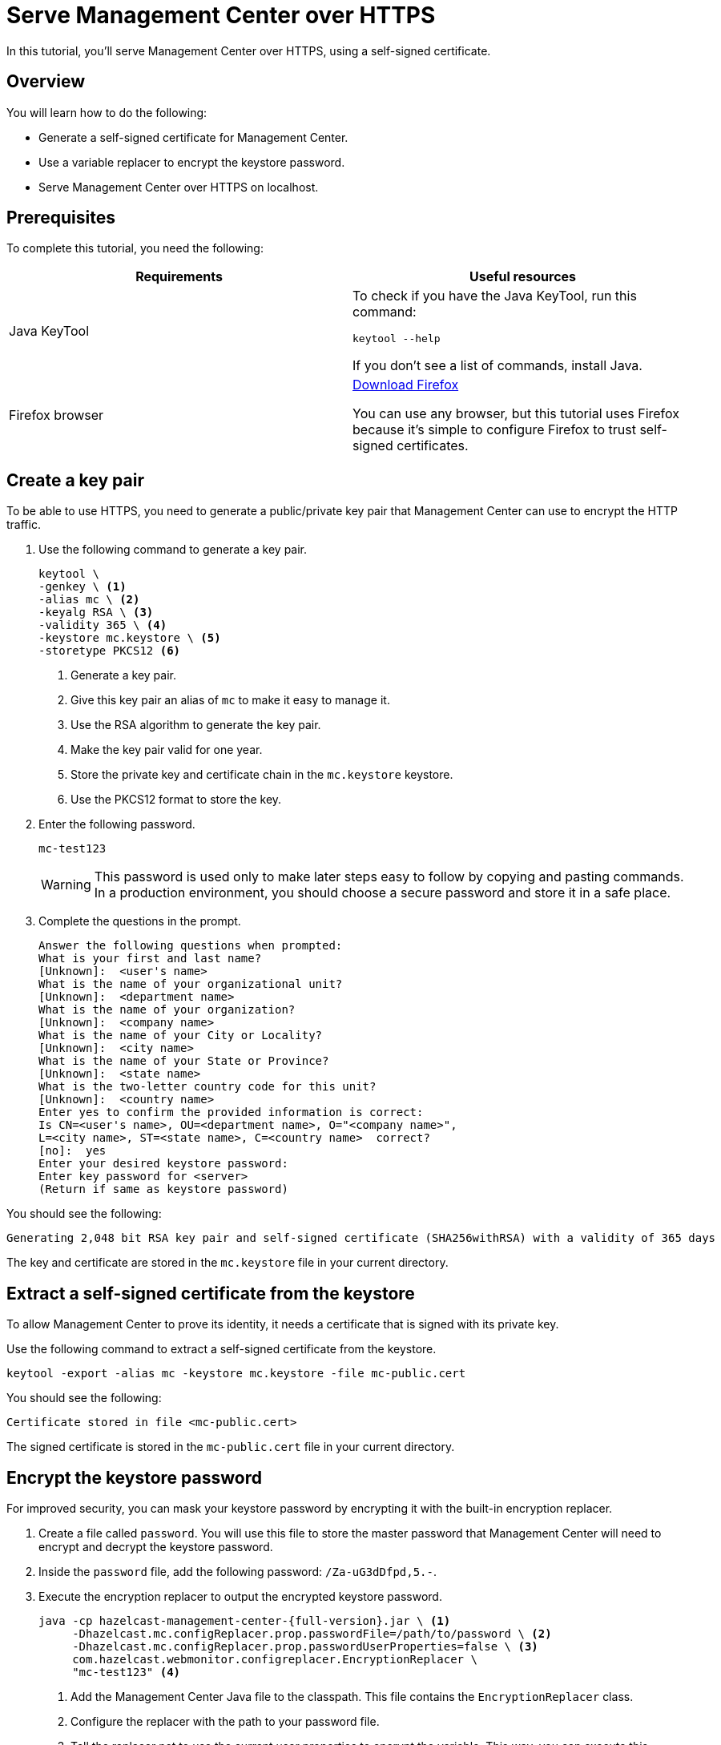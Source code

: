 = Serve Management Center over HTTPS
:description: You can use a self-signed certificate to allow Management Center to communicate over HTTPS with HTTP clients.

In this tutorial, you'll serve Management Center over HTTPS, using a self-signed certificate.

== Overview

You will learn how to do the following:

- Generate a self-signed certificate for Management Center.

- Use a variable replacer to encrypt the keystore password.

- Serve Management Center over HTTPS on localhost.

== Prerequisites

To complete this tutorial, you need the following:

[cols="1a,1a"]
|===
|Requirements|Useful resources

|Java KeyTool
|
To check if you have the Java KeyTool, run this command:

```bash
keytool --help
```

If you don't see a list of commands, install Java.

|Firefox browser
|link:https://www.mozilla.org/en-US/firefox/download[Download Firefox]

You can use any browser, but this tutorial uses Firefox because it's simple to configure Firefox to trust self-signed certificates.
|===

== Create a key pair

To be able to use HTTPS, you need to generate a public/private key pair that Management Center can use to encrypt the HTTP traffic.

. Use the following command to generate a key pair.
+
```bash
keytool \
-genkey \ <1>
-alias mc \ <2>
-keyalg RSA \ <3>
-validity 365 \ <4>
-keystore mc.keystore \ <5>
-storetype PKCS12 <6>
```
+
<1> Generate a key pair.
<2> Give this key pair an alias of `mc` to make it easy to manage it.
<3> Use the RSA algorithm to generate the key pair.
<4> Make the key pair valid for one year.
<5> Store the private key and certificate chain in the `mc.keystore` keystore.
<6> Use the PKCS12 format to store the key.

. Enter the following password.
+
```
mc-test123
```
+
WARNING: This password is used only to make later steps easy to follow by copying and pasting commands. In a production environment, you should choose a secure password and store it in a safe place.

. Complete the questions in the prompt.
+
```
Answer the following questions when prompted:
What is your first and last name?
[Unknown]:  <user's name>
What is the name of your organizational unit?
[Unknown]:  <department name>
What is the name of your organization?
[Unknown]:  <company name>
What is the name of your City or Locality?
[Unknown]:  <city name>
What is the name of your State or Province?
[Unknown]:  <state name>
What is the two-letter country code for this unit?
[Unknown]:  <country name>
Enter yes to confirm the provided information is correct:
Is CN=<user's name>, OU=<department name>, O="<company name>",
L=<city name>, ST=<state name>, C=<country name>  correct?
[no]:  yes
Enter your desired keystore password:
Enter key password for <server>
(Return if same as keystore password)
```

You should see the following:

```
Generating 2,048 bit RSA key pair and self-signed certificate (SHA256withRSA) with a validity of 365 days
```

The key and certificate are stored in the `mc.keystore` file in your current directory.

== Extract a self-signed certificate from the keystore

To allow Management Center to prove its identity, it needs a certificate that is signed with its private key.

Use the following command to extract a self-signed certificate from the keystore.

```bash
keytool -export -alias mc -keystore mc.keystore -file mc-public.cert
```

You should see the following:

```
Certificate stored in file <mc-public.cert>
```

The signed certificate is stored in the `mc-public.cert` file in your current directory.

== Encrypt the keystore password

For improved security, you can mask your keystore password by encrypting it with the built-in encryption replacer.

. Create a file called `password`. You will use this file to store the master password that Management Center will need to encrypt and decrypt the keystore password.

. Inside the `password` file, add the following password: `/Za-uG3dDfpd,5.-`.

. Execute the encryption replacer to output the encrypted keystore password.
+
[source,bash,subs="attributes+"]
----
java -cp hazelcast-management-center-{full-version}.jar \ <1>
     -Dhazelcast.mc.configReplacer.prop.passwordFile=/path/to/password \ <2>
     -Dhazelcast.mc.configReplacer.prop.passwordUserProperties=false \ <3>
     com.hazelcast.webmonitor.configreplacer.EncryptionReplacer \
     "mc-test123" <4>
----
+
<1> Add the Management Center Java file to the classpath. This file contains the `EncryptionReplacer` class.
<2> Configure the replacer with the path to your password file.
<3> Tell the replacer not to use the current user properties to encrypt the variable. This way, you can execute this command from any user and the result will be the same. 
<4> Pass the replacer the keystore password that you want to encrypt.

. Copy your encrypted keystore password from the output.
+
```
$ENC{h7kmetFZwh8=:531:dOsG5ezhSZiyBXY5JNx8gg==}
```

== Start Management Center

. Start Management Center and pass it the information it needs to use the keystore.
+
[tabs]
====
Linux and Mac::
+
--
[source,bash,subs="attributes+"]
----
hz-mc start -Dhazelcast.mc.tls.enabled=true \
-Dhazelcast.mc.https.port=443 \ <1>
-Dhazelcast.mc.tls.enableHttpPort=true \ <2>
-Dhazelcast.mc.configReplacer.class=com.hazelcast.webmonitor.configreplacer.EncryptionReplacer \ <3>
-Dhazelcast.mc.configReplacer.prop.passwordFile=path/to/password \
-Dhazelcast.mc.configReplacer.prop.passwordUserProperties=false \
-Dhazelcast.mc.tls.keyStore=mc.keystore \
-Dhazelcast.mc.tls.keyStorePassword='$ENC{h7kmetFZwh8=:531:dOsG5ezhSZiyBXY5JNx8gg==}' <4>
----
--
Windows::
+
--
[source,bash,subs="attributes+"]
----
mc-start.cmd -Dhazelcast.mc.tls.enabled=true ^
-Dhazelcast.mc.https.port=443 ^ <1>
-Dhazelcast.mc.tls.enableHttpPort=true ^ <2>
-Dhazelcast.mc.configReplacer.class=com.hazelcast.webmonitor.configreplacer.EncryptionReplacer ^ <3>
-Dhazelcast.mc.configReplacer.prop.passwordFile=path/to/password ^
-Dhazelcast.mc.configReplacer.prop.passwordUserProperties=false ^
-Dhazelcast.mc.tls.keyStore=mc.keystore ^
-Dhazelcast.mc.tls.keyStorePassword='$ENC{h7kmetFZwh8=:531:dOsG5ezhSZiyBXY5JNx8gg==}' <4>
----
--
====
+
<1> Override the default port of 8443 so that Management Center is available on the standard port 443.
<2> Redirect HTTP traffic to HTTPS.
<3> Tell Management Center to use the encryption replacer to decrypt variables that are prefixed with `$ENC`.
<4> Use the encrypted form of the keystore password from the last step.

. Open Management Center in Firefox at \https://localhost:443.

. Click *Advanced* and *Accept the Risk and Continue*.

You should see that Management Center is being served over HTTPS.

== Next steps

xref:tls-security.adoc[Explore TLS security topics] for Management Center.

To allow all browsers to trust your certificate, have it signed by a trusted certificate authority.

To learn more about variable replacers such as the encryption replacer and how you can implement your own, see xref:variable-replacers.adoc[].
